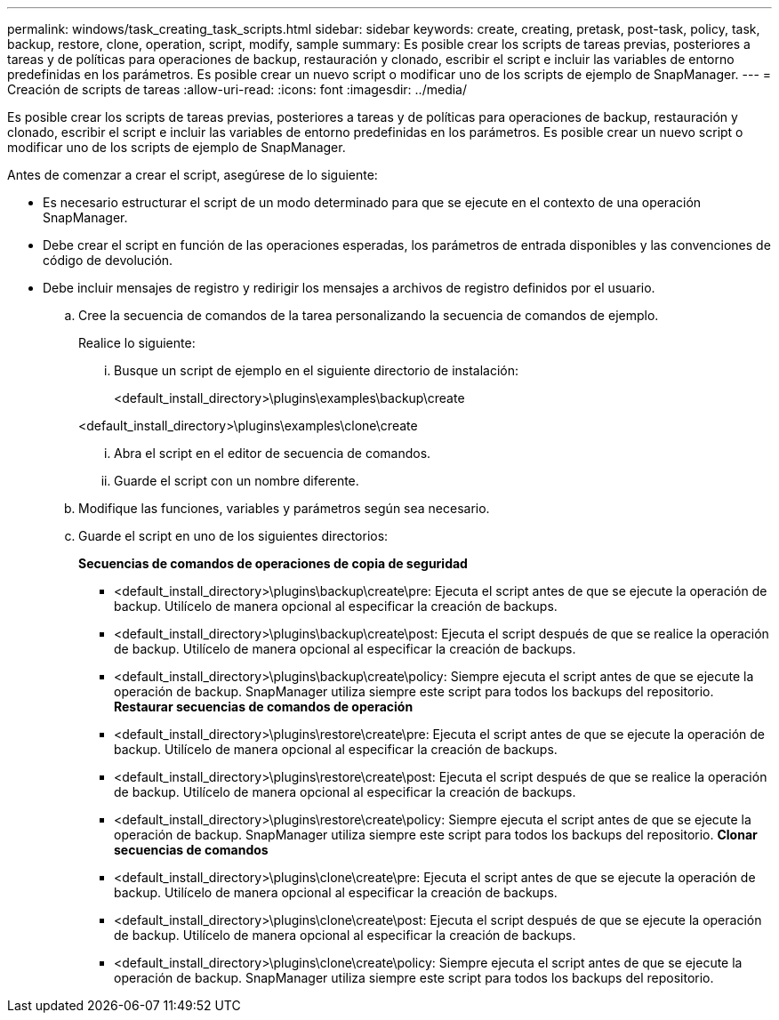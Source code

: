 ---
permalink: windows/task_creating_task_scripts.html 
sidebar: sidebar 
keywords: create, creating, pretask, post-task, policy, task, backup, restore, clone, operation, script, modify, sample 
summary: Es posible crear los scripts de tareas previas, posteriores a tareas y de políticas para operaciones de backup, restauración y clonado, escribir el script e incluir las variables de entorno predefinidas en los parámetros. Es posible crear un nuevo script o modificar uno de los scripts de ejemplo de SnapManager. 
---
= Creación de scripts de tareas
:allow-uri-read: 
:icons: font
:imagesdir: ../media/


[role="lead"]
Es posible crear los scripts de tareas previas, posteriores a tareas y de políticas para operaciones de backup, restauración y clonado, escribir el script e incluir las variables de entorno predefinidas en los parámetros. Es posible crear un nuevo script o modificar uno de los scripts de ejemplo de SnapManager.

Antes de comenzar a crear el script, asegúrese de lo siguiente:

* Es necesario estructurar el script de un modo determinado para que se ejecute en el contexto de una operación SnapManager.
* Debe crear el script en función de las operaciones esperadas, los parámetros de entrada disponibles y las convenciones de código de devolución.
* Debe incluir mensajes de registro y redirigir los mensajes a archivos de registro definidos por el usuario.
+
.. Cree la secuencia de comandos de la tarea personalizando la secuencia de comandos de ejemplo.
+
Realice lo siguiente:

+
... Busque un script de ejemplo en el siguiente directorio de instalación:
+
<default_install_directory>\plugins\examples\backup\create

+
<default_install_directory>\plugins\examples\clone\create

... Abra el script en el editor de secuencia de comandos.
... Guarde el script con un nombre diferente.


.. Modifique las funciones, variables y parámetros según sea necesario.
.. Guarde el script en uno de los siguientes directorios:
+
*Secuencias de comandos de operaciones de copia de seguridad*

+
*** <default_install_directory>\plugins\backup\create\pre: Ejecuta el script antes de que se ejecute la operación de backup. Utilícelo de manera opcional al especificar la creación de backups.
*** <default_install_directory>\plugins\backup\create\post: Ejecuta el script después de que se realice la operación de backup. Utilícelo de manera opcional al especificar la creación de backups.
*** <default_install_directory>\plugins\backup\create\policy: Siempre ejecuta el script antes de que se ejecute la operación de backup. SnapManager utiliza siempre este script para todos los backups del repositorio. *Restaurar secuencias de comandos de operación*
*** <default_install_directory>\plugins\restore\create\pre: Ejecuta el script antes de que se ejecute la operación de backup. Utilícelo de manera opcional al especificar la creación de backups.
*** <default_install_directory>\plugins\restore\create\post: Ejecuta el script después de que se realice la operación de backup. Utilícelo de manera opcional al especificar la creación de backups.
*** <default_install_directory>\plugins\restore\create\policy: Siempre ejecuta el script antes de que se ejecute la operación de backup. SnapManager utiliza siempre este script para todos los backups del repositorio. *Clonar secuencias de comandos*
*** <default_install_directory>\plugins\clone\create\pre: Ejecuta el script antes de que se ejecute la operación de backup. Utilícelo de manera opcional al especificar la creación de backups.
*** <default_install_directory>\plugins\clone\create\post: Ejecuta el script después de que se ejecute la operación de backup. Utilícelo de manera opcional al especificar la creación de backups.
*** <default_install_directory>\plugins\clone\create\policy: Siempre ejecuta el script antes de que se ejecute la operación de backup. SnapManager utiliza siempre este script para todos los backups del repositorio.





